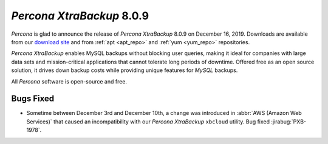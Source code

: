 .. _rn.8-0-9:

================================================================================
*Percona XtraBackup* 8.0.9
================================================================================

*Percona* is glad to announce the release of *Percona XtraBackup* 8.0.9 on December 16, 2019.
Downloads are available from our `download site
<https://www.percona.com/downloads/Percona-XtraBackup-LATEST/>`_ and from
:ref:`apt <apt_repo>` and :ref:`yum <yum_repo>` repositories.

*Percona XtraBackup* enables MySQL backups without blocking user queries, making it ideal
for companies with large data sets and mission-critical applications that cannot
tolerate long periods of downtime. Offered free as an open source solution, it
drives down backup costs while providing unique features for *MySQL* backups.

All *Percona* software is open-source and free.

Bugs Fixed
================================================================================

- Sometime between December 3rd and December 10th, a change was introduced in
  :abbr:`AWS (Amazon Web Services)` that caused an incompatibility with our
  *Percona XtraBackup* ``xbcloud`` utility. Bug fixed :jirabug:`PXB-1978`.


